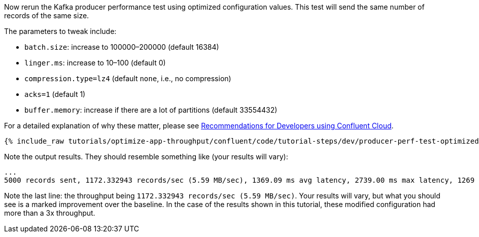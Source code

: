 Now rerun the Kafka producer performance test using optimized configuration values.
This test will send the same number of records of the same size.

The parameters to tweak include:

- `batch.size`: increase to 100000–200000 (default 16384)
- `linger.ms`: increase to 10–100 (default 0)
- `compression.type=lz4` (default `none`, i.e., no compression)
- `acks=1` (default 1)
- `buffer.memory`: increase if there are a lot of partitions (default 33554432)

For a detailed explanation of why these matter, please see link:https://www.confluent.io/resources/recommendations-developers-using-confluent-cloud/[Recommendations for Developers using Confluent Cloud]. 

+++++
<pre class="snippet"><code class="shell">{% include_raw tutorials/optimize-app-throughput/confluent/code/tutorial-steps/dev/producer-perf-test-optimized-throughput.sh %}</code></pre>
+++++

Note the output results.
They should resemble something like (your results will vary):

```
...
5000 records sent, 1172.332943 records/sec (5.59 MB/sec), 1369.09 ms avg latency, 2739.00 ms max latency, 1269 ms 50th, 2246 ms 95th, 2662 ms 99th, 2739 ms 99.9th.
```

Note the last line: the throughput being `1172.332943 records/sec (5.59 MB/sec)`.
Your results will vary, but what you should see is a marked improvement over the baseline.
In the case of the results shown in this tutorial, these modified configuration had more than a 3x throughput.
